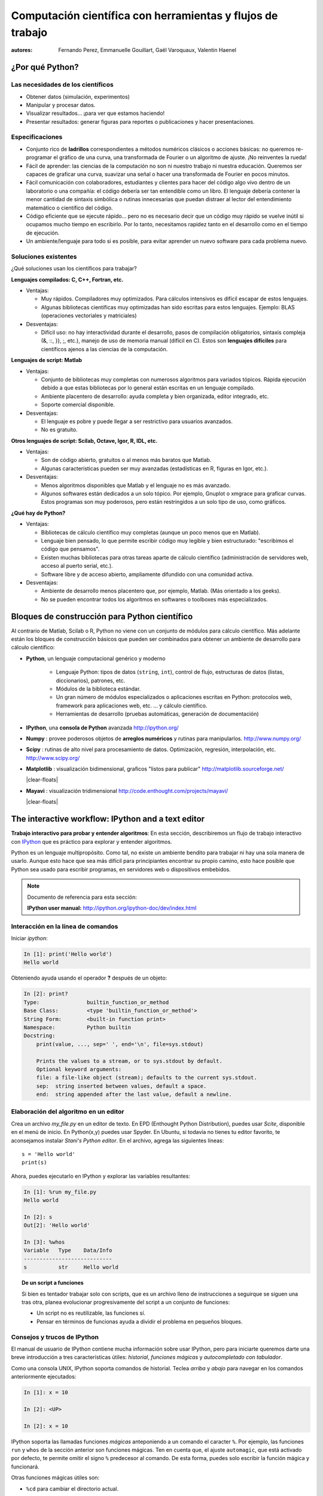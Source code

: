 Computación científica con herramientas y flujos de trabajo
===========================================================

:autores: Fernando Perez, Emmanuelle Gouillart, Gaël Varoquaux, Valentin Haenel

..
    .. image:: phd053104s.png
      :align: center

¿Por qué Python?
----------------

Las necesidades de los científicos
..................................

* Obtener datos (simulación, experimentos)

* Manipular y procesar datos.

* Visualizar resultados... ¡para ver que estamos haciendo!

* Presentar resultados: generar figuras para reportes o publicaciones y
  hacer presentaciones.

Especificaciones
................

* Conjunto rico de **ladrillos** correspondientes a métodos numéricos
  clásicos o acciones básicas: no queremos re-programar el gráfico de una
  curva, una transformada de Fourier o un algoritmo de ajuste. ¡No
  reinventes la rueda!

* Fácil de aprender: las ciencias de la computación no son ni nuestro trabajo
  ni nuestra educación. Queremos ser capaces de graficar una curva, suavizar
  una señal o hacer una transformada de Fourier en pocos minutos.

* Fácil comunicación con colaboradores, estudiantes y clientes para hacer del
  código algo vivo dentro de un laboratorio o una compañía: el código debería
  ser tan entendible como un libro. El lenguaje debería contener la menor
  cantidad de sintaxis simbólica o rutinas innecesarias que puedan distraer
  al lector del entendimiento matemático o científico del código.

* Código eficiente que se ejecute rápido... pero no es necesario decir que un
  código muy rápido se vuelve inútil si ocupamos mucho tiempo en escribirlo.
  Por lo tanto, necesitamos rapidez tanto en el desarrollo como en el tiempo
  de ejecución.

* Un ambiente/lenguaje para todo si es posible, para evitar aprender un nuevo
  software para cada problema nuevo.

Soluciones existentes
.....................

¿Qué soluciones usan los científicos para trabajar?

**Lenguajes compilados: C, C++, Fortran, etc.**

* Ventajas:

  * Muy rápidos. Compiladores muy optimizados. Para cálculos intensivos es
    difícil escapar de estos lenguajes.

  * Algunas bibliotecas científicas muy optimizadas han sido escritas para
    estos lenguajes. Ejemplo: BLAS (operaciones vectoriales y matriciales)

* Desventajas:

  * Difícil uso: no hay interactividad durante el desarrollo,
    pasos de compilación obligatorios, sintaxis compleja (&, ::, }}, ;, etc.),
    manejo de uso de memoria manual (difícil en C). Estos son **lenguajes
    difíciles** para científicos ajenos a las ciencias de la computación.

**Lenguajes de script: Matlab**

* Ventajas:

  * Conjunto de bibliotecas muy completas con numerosos algoritmos para variados
    tópicos. Rápida ejecución debido a que estas bibliotecas por lo general
    están escritas en un lenguaje compilado.

  * Ambiente placentero de desarrollo: ayuda completa y bien organizada, editor
    integrado, etc.

  * Soporte comercial disponible.

* Desventajas:

  * El lenguaje es pobre y puede llegar a ser restrictivo para usuarios
    avanzados.

  * No es gratuito.

**Otros lenguajes de script: Scilab, Octave, Igor, R, IDL, etc.**

* Ventajas:

  * Son de código abierto, gratuitos o al menos más baratos que Matlab.

  * Algunas características pueden ser muy avanzadas (estadísticas en R,
    figuras en Igor, etc.).

* Desventajas:

  * Menos algoritmos disponibles que Matlab y el lenguaje no es más avanzado.

  * Algunos softwares están dedicados a un solo tópico. Por ejemplo, Gnuplot o
    xmgrace para graficar curvas. Estos programas son muy poderosos, pero están
    restringidos a un solo tipo de uso, como gráficos.

**¿Qué hay de Python?**

* Ventajas:

  * Bibliotecas de cálculo científico muy completas (aunque un poco menos que
    en Matlab).

  * Lenguaje bien pensado, lo que permite escribir código muy legible y bien
    estructurado: "escribimos el código que pensamos".

  * Existen muchas bibliotecas para otras tareas aparte de cálculo científico
    (administración de servidores web, acceso al puerto serial, etc.).

  * Software libre y de acceso abierto, ampliamente difundido con una
    comunidad activa.

* Desventajas:

  * Ambiente de desarrollo menos placentero que, por ejemplo, Matlab.
    (Más orientado a los geeks).

  * No se pueden encontrar todos los algoritmos en softwares o toolboxes más
    especializados.

Bloques de construcción para Python científico
----------------------------------------------

Al contrario de Matlab, Scilab o R, Python no viene con un conjunto de
módulos para cálculo científico. Más adelante están los bloques de
construcción básicos que pueden ser combinados para obtener un ambiente
de desarrollo para cálculo científico:

* **Python**, un lenguaje computacional genérico y moderno

    * Lenguaje Python: tipos de datos (``string``, ``int``), control de flujo,
      estructuras de datos (listas, diccionarios), patrones, etc.

    * Módulos de la biblioteca estándar.

    * Un gran número de módulos especializados o aplicaciones escritas en
      Python: protocolos web, framework para aplicaciones web, etc. ... y
      cálculo científico.

    * Herramientas de desarrollo (pruebas automáticas, generación de
      documentación)

  .. image:: snapshot_ipython.png
        :align: right
        :scale: 40

* **IPython**, una **consola de Python** avanzada http://ipython.org/

* **Numpy** : provee poderosos objetos de **arreglos numéricos** y rutinas
  para manipularlos. http://www.numpy.org/

..
    >>> import numpy as np
    >>> np.random.seed(4)

* **Scipy** : rutinas de alto nivel para procesamiento de datos.
  Optimización, regresión, interpolación, etc. http://www.scipy.org/

  .. image:: random_c.jpg
        :scale: 40
        :align: right

* **Matplotlib** : visualización bidimensional, graficos "listos para publicar"
  http://matplotlib.sourceforge.net/

  |clear-floats|

  .. image:: example_surface_from_irregular_data.jpg
        :scale: 60
        :align: right

* **Mayavi** : visualización tridimensional
  http://code.enthought.com/projects/mayavi/

  |clear-floats|


The interactive workflow: IPython and a text editor
-----------------------------------------------------

**Trabajo interactivo para probar y entender algoritmos**: En esta
sección, describiremos un flujo de trabajo interactivo con
`IPython <http://ipython.org>`__ que es práctico para explorar y
entender algoritmos.

Python es un lenguaje multipropósito. Como tal, no existe un ambiente
bendito para trabajar ni hay una sola manera de usarlo. Aunque esto hace
que sea más difícil para principiantes encontrar su propio camino, esto hace
posible que Python sea usado para escribir programas, en servidores web o
dispositivos embebidos.

.. note:: Documento de referencia para esta sección:

    **IPython user manual:** http://ipython.org/ipython-doc/dev/index.html

Interacción en la línea de comandos
...................................

Iniciar `ipython`:

.. sourcecode:: ipython

    In [1]: print('Hello world')
    Hello world

Obteniendo ayuda usando el operador **?** después de un objeto:

.. sourcecode:: ipython

    In [2]: print?
    Type:		builtin_function_or_method
    Base Class:	        <type 'builtin_function_or_method'>
    String Form:	<built-in function print>
    Namespace:	        Python builtin
    Docstring:
	print(value, ..., sep=' ', end='\n', file=sys.stdout)

	Prints the values to a stream, or to sys.stdout by default.
	Optional keyword arguments:
	file: a file-like object (stream); defaults to the current sys.stdout.
	sep:  string inserted between values, default a space.
	end:  string appended after the last value, default a newline.


Elaboración del algoritmo en un editor
......................................

Crea un archivo `my_file.py` en un editor de texto. En EPD (Enthought Python
Distribution), puedes usar `Scite`, disponible en el menú de inicio. En
Python(x,y) puedes usar Spyder. En Ubuntu, si todavía no tienes tu editor
favorito, te aconsejamos instalar `Stani's Python editor`. En el archivo,
agrega las siguientes líneas::

    s = 'Hello world'
    print(s)

Ahora, puedes ejecutarlo en IPython y explorar las variables resultantes:

.. sourcecode:: ipython

    In [1]: %run my_file.py
    Hello world

    In [2]: s
    Out[2]: 'Hello world'

    In [3]: %whos
    Variable   Type    Data/Info
    ----------------------------
    s          str     Hello world


.. topic:: **De un script a funciones**

    Si bien es tentador trabajar solo con scripts, que es un archivo lleno
    de instrucciones a seguirque se siguen una tras otra, planea evolucionar
    progresivamente del script a un conjunto de funciones:

    * Un script no es reutilizable, las funciones sí.

    * Pensar en términos de funcionas ayuda a dividir el problema en
      pequeños bloques.


Consejos y trucos de IPython
............................

El manual de usuario de IPython contiene mucha información sobre usar
IPython, pero para iniciarte queremos darte una breve introducción a tres
características útiles: *historial*, *funciones mágicas* y *autocompletado
con tabulador*.

Como una consola UNIX, IPython soporta comandos de historial. Teclea *arriba*
y *abajo* para navegar en los comandos anteriormente ejecutados:

.. sourcecode:: ipython

    In [1]: x = 10

    In [2]: <UP>

    In [2]: x = 10

IPython soporta las llamadas funciones *mágicas* anteponiendo a  un comando
el caracter ``%``. Por ejemplo, las funciones ``run`` y ``whos`` de la
sección anterior son funciones mágicas. Ten en cuenta que, el ajuste
``automagic``, que está activado por defecto, te permite omitir el signo ``%``
predecesor al comando. De esta forma, puedes solo escribir la función
mágica y funcionará.

Otras funciones mágicas útiles son:

* ``%cd`` para cambiar el directorio actual.

  .. sourcecode:: ipython

    In [2]: cd /tmp
    /tmp

* ``%timeit`` permite medir el tiempo de ejecución de pequeños fragmentos de
  código usando el módulo ``timeit`` de la biblioteca estándar:

  .. sourcecode:: ipython

      In [3]: timeit x = 10
      10000000 loops, best of 3: 39 ns per loop

* ``%cpaste`` te permite pegar código, especialmente aquel que venga de un
  sitio web que ha sido precedido por el promp estándar de Python (o sea
  ``>>>``) o con un prompt de IPython (por ejemplo: ``In [3]:``):

  .. sourcecode:: ipython

    In [5]: cpaste
    Pasting code; enter '--' alone on the line to stop or use Ctrl-D.
    :In [3]: timeit x = 10
    :--
    10000000 loops, best of 3: 85.9 ns per loop
    In [6]: cpaste
    Pasting code; enter '--' alone on the line to stop or use Ctrl-D.
    :>>> timeit x = 10
    :--
    10000000 loops, best of 3: 86 ns per loop

.. TODO: Mejorar traducción de "post-mortem debugging". Traducido como "depurado post-mortem".
* ``%debug`` te permite entrar en depuración post-mortem. Esto quiere decir
  que si el código que intentas ejecutar lanza una excepción, usando ``%debug``
  entrarás al depurador en el punto donde ocurrió la excepción.

  .. sourcecode:: ipython

    In [7]: x === 10
      File "<ipython-input-6-12fd421b5f28>", line 1
        x === 10
            ^
    SyntaxError: invalid syntax


    In [8]: debug
    > /home/esc/anaconda/lib/python2.7/site-packages/IPython/core/compilerop.py(87)ast_parse()
         86         and are passed to the built-in compile function."""
    ---> 87         return compile(source, filename, symbol, self.flags | PyCF_ONLY_AST, 1)
         88

    ipdb>locals()
    {'source': u'x === 10\n', 'symbol': 'exec', 'self':
    <IPython.core.compilerop.CachingCompiler instance at 0x2ad8ef0>,
    'filename': '<ipython-input-6-12fd421b5f28>'}

.. note::

    El ayuda memoria incorporado en IPython es accesible a través de la
    función mágica ``%quickref``.

.. note::

    Se muestra una lista de todas las funciones mágicas disponibles cuando
    se escribe ``%magic``.

Además, IPython viene con diversos *alias* que emulan herramientas comunes
de líneas de comando UNIX como ``ls`` para listar archivos, ``cp`` para
copiar archivos y ``rm`` para eliminar archivos. Se muestra una lista de
los alias disponibles cuando se escribe ``alias``:

.. sourcecode:: ipython

    In [1]: alias
    Total number of aliases: 16
    Out[1]:
    [('cat', 'cat'),
    ('clear', 'clear'),
    ('cp', 'cp -i'),
    ('ldir', 'ls -F -o --color %l | grep /$'),
    ('less', 'less'),
    ('lf', 'ls -F -o --color %l | grep ^-'),
    ('lk', 'ls -F -o --color %l | grep ^l'),
    ('ll', 'ls -F -o --color'),
    ('ls', 'ls -F --color'),
    ('lx', 'ls -F -o --color %l | grep ^-..x'),
    ('man', 'man'),
    ('mkdir', 'mkdir'),
    ('more', 'more'),
    ('mv', 'mv -i'),
    ('rm', 'rm -i'),
    ('rmdir', 'rmdir')]

Finalmente, nos gustaría mencionar la característica de *autocompletado con tabulador*, cuya descripción citamos diréctamente desde el manual de IPython:

*El autocompletado con tabulador, especialmente para atributos, es una
manera conveniente de explorar la estructura de cualquier objeto con el
que estés tratando. Simplemente escribe nombre_del_objeto.<TAB> para ver
los atributos del objeto. Además de objetos y palabras claves de Python, el autocompletado con tabulador también funciona para nombres de archivos y directorios.*

.. sourcecode:: ipython

    In [1]: x = 10

    In [2]: x.<TAB>
    x.bit_length   x.conjugate    x.denominator  x.imag         x.numerator
    x.real

    In [3]: x.real.
    x.real.bit_length   x.real.denominator  x.real.numerator
    x.real.conjugate    x.real.imag         x.real.real

    In [4]: x.real.

.. :vim:spell:


